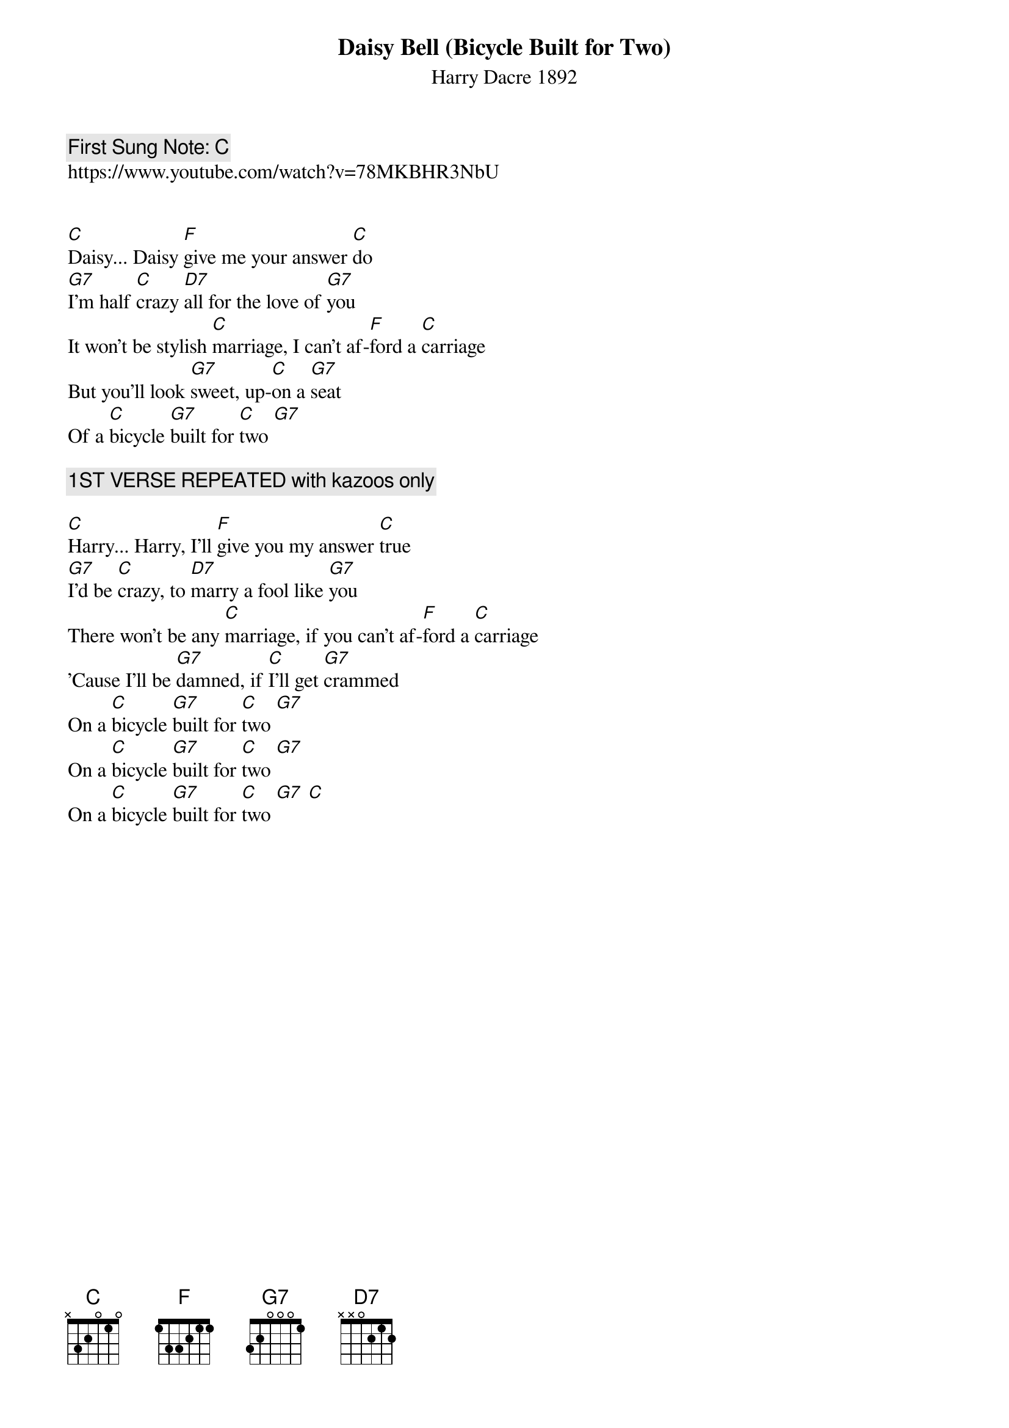 {t: Daisy Bell (Bicycle Built for Two)}
{st: Harry Dacre 1892 }
{key: C}
{duration:120}
{time:3/4}
{tempo:100}
{book: SINGALONG }
{keywords:TINPAN}
{c: First Sung Note: C }                         
https://www.youtube.com/watch?v=78MKBHR3NbU 


[C]Daisy... Daisy [F]give me your answer [C]do
[G7]I'm half [C]crazy [D7]all for the love of [G7]you
It won't be stylish [C]marriage, I can't af-[F]ford a [C]carriage
But you'll look [G7]sweet, up-[C]on a [G7]seat
Of a [C]bicycle [G7]built for [C]two [G7]

{c:1ST VERSE REPEATED with kazoos only}

[C]Harry... Harry, I’ll [F]give you my answer [C]true
[G7]I’d be [C]crazy, to [D7]marry a fool like [G7]you
There won’t be any [C]marriage, if you can’t af-[F]ford a [C]carriage
’Cause I’ll be [G7]damned, if [C]I’ll get [G7]crammed
On a [C]bicycle [G7]built for [C]two [G7]   
On a [C]bicycle [G7]built for [C]two [G7]
On a [C]bicycle [G7]built for [C]two [G7] [C]


